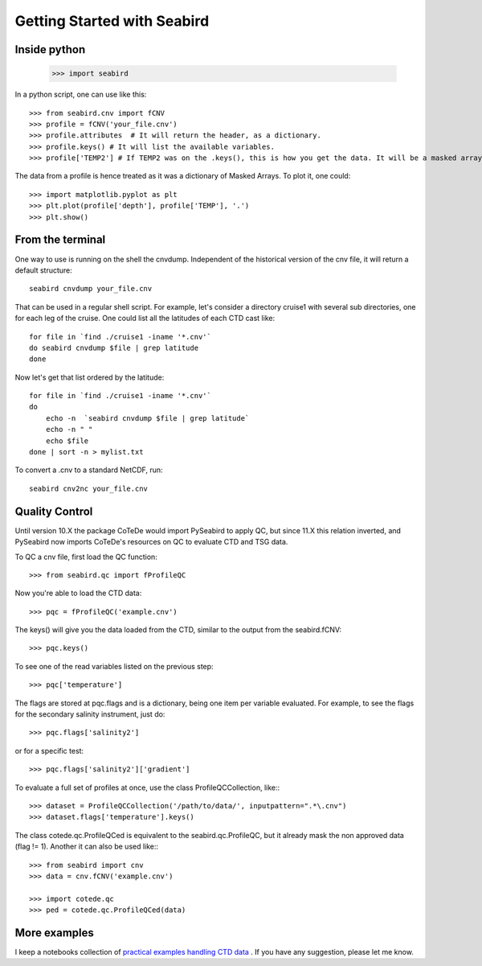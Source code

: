 ****************************
Getting Started with Seabird 
****************************

Inside python
=============

    >>> import seabird



In a python script, one can use like this::

    >>> from seabird.cnv import fCNV
    >>> profile = fCNV('your_file.cnv')
    >>> profile.attributes  # It will return the header, as a dictionary.
    >>> profile.keys() # It will list the available variables.
    >>> profile['TEMP2'] # If TEMP2 was on the .keys(), this is how you get the data. It will be a masked array.

The data from a profile is hence treated as it was a dictionary of Masked Arrays. To plot it, one could::

    >>> import matplotlib.pyplot as plt
    >>> plt.plot(profile['depth'], profile['TEMP'], '.')
    >>> plt.show()

From the terminal
=================

One way to use is running on the shell the cnvdump. 
Independent of the historical version of the cnv file, it will return a default structure::

    seabird cnvdump your_file.cnv

That can be used in a regular shell script. 
For example, let's consider a directory cruise1 with several sub directories, one for each leg of the cruise. 
One could list all the latitudes of each CTD cast like::

    for file in `find ./cruise1 -iname '*.cnv'`
    do seabird cnvdump $file | grep latitude
    done

Now let's get that list ordered by the latitude::

    for file in `find ./cruise1 -iname '*.cnv'`
    do
        echo -n  `seabird cnvdump $file | grep latitude`
        echo -n " "
        echo $file
    done | sort -n > mylist.txt

To convert a .cnv to a standard NetCDF, run::

    seabird cnv2nc your_file.cnv

Quality Control
===============

Until version 10.X the package CoTeDe would import PySeabird to apply QC, but since 11.X this relation inverted, and PySeabird now imports CoTeDe's resources on QC to evaluate CTD and TSG data.

To QC a cnv file, first load the QC function::

    >>> from seabird.qc import fProfileQC

Now you're able to load the CTD data::

    >>> pqc = fProfileQC('example.cnv')

The keys() will give you the data loaded from the CTD, similar to the output from the seabird.fCNV::

    >>> pqc.keys()

To see one of the read variables listed on the previous step::

    >>> pqc['temperature']

The flags are stored at pqc.flags and is a dictionary, being one item per variable evaluated. For example, to see the flags for the secondary salinity instrument, just do::

    >>> pqc.flags['salinity2']

or for a specific test::

    >>> pqc.flags['salinity2']['gradient']

To evaluate a full set of profiles at once, use the class ProfileQCCollection, like:::

    >>> dataset = ProfileQCCollection('/path/to/data/', inputpattern=".*\.cnv")
    >>> dataset.flags['temperature'].keys()

The class cotede.qc.ProfileQCed is equivalent to the seabird.qc.ProfileQC, but it already mask the non approved data (flag != 1). Another it can also be used like:::

    >>> from seabird import cnv
    >>> data = cnv.fCNV('example.cnv')

    >>> import cotede.qc
    >>> ped = cotede.qc.ProfileQCed(data)

More examples
=============

I keep a notebooks collection of `practical examples handling CTD data <http://nbviewer.ipython.org/github/castelao/seabird/tree/master/docs/notebooks/>`_
. 
If you have any suggestion, please let me know.

